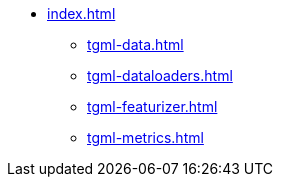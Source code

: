 * xref:index.adoc[]
** xref:tgml-data.adoc[]
** xref:tgml-dataloaders.adoc[]
** xref:tgml-featurizer.adoc[]
** xref:tgml-metrics.adoc[]